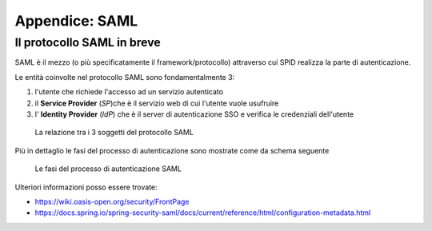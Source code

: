 Appendice: SAML
===============

Il protocollo SAML in breve
---------------------------

SAML è il mezzo (o più specificatamente il framework/protocollo) 
attraverso cui SPID realizza la parte di autenticazione.


Le entità coinvolte nel protocollo SAML sono fondamentalmente 3:

1. l'utente che richiede l'accesso ad un servizio autenticato
2. il **Service Provider** (`SP`)che è il servizio web di cui l'utente vuole usufruire
3. l' **Identity Provider** (`IdP`) che è il server di autenticazione SSO e verifica le credenziali dell'utente

.. figure:: _static/relazione-saml.png

    La relazione tra i 3 soggetti del protocollo SAML

Più in dettaglio le fasi del processo di autenticazione sono mostrate come da schema seguente

.. figure:: _static/fasi-saml.png

    Le fasi del processo di autenticazione SAML

Ulteriori informazioni posso essere trovate:

.. todo: ampliare reference

* https://wiki.oasis-open.org/security/FrontPage
* https://docs.spring.io/spring-security-saml/docs/current/reference/html/configuration-metadata.html
